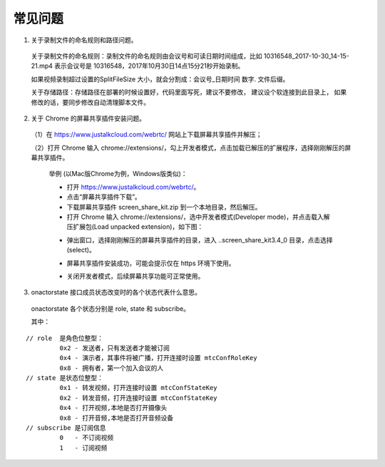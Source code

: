 常见问题
--------------------

1. 关于录制文件的命名规则和路径问题。

 关于录制文件的命名规则：录制文件的命名规则由会议号和可读日期时间组成，比如 10316548_2017-10-30_14-15-21.mp4 表示会议号是 10316548，2017年10月30日14点15分21秒开始录制。

 如果视频录制超过设置的SplitFileSize 大小，就会分割成：会议号_日期时间 数字. 文件后缀。

 关于存储路径：存储路径在部署的时候设置好，代码里面写死，建议不要修改， 建议设个软连接到此目录上， 如果修改的话，要同步修改自动清理脚本文件。

2. 关于 Chrome 的屏幕共享插件安装问题。

 （1）在 https://www.justalkcloud.com/webrtc/ 网站上下载屏幕共享插件并解压；

 （2）打开 Chrome 输入 chrome://extensions/，勾上开发者模式，点击加载已解压的扩展程序，选择刚刚解压的屏幕共享插件。

  举例 (以Mac版Chrome为例，Windows版类似)：

  - 打开 https://www.justalkcloud.com/webrtc/。
  - 点击“屏幕共享插件下载”。
  - 下载屏幕共享插件 screen_share_kit.zip 到一个本地目录，然后解压。
  - 打开 Chrome 输入 chrome://extensions/，选中开发者模式(Developer mode)，并点击载入解压扩展包(Load unpacked extension)，如下图：

  .. image:: images/webrtc_screenshare1.png

  - 弹出窗口，选择刚刚解压的屏幕共享插件的目录，进入 ..\screen_share_kit\3.4_0 目录，点击选择(select)。

  .. image:: images/webrtc_screenshare2.png

  - 屏幕共享插件安装成功，可能会提示仅在 https 环境下使用。
  
  .. image:: images/webrtc_screenshare3.png


  - 关闭开发者模式，后续屏幕共享功能可正常使用。

  .. image:: images/webrtc_screenshare4.png

  .. image:: images/webrtc_screenshare5.png

3. onactorstate 接口成员状态改变时的各个状态代表什么意思。

  onactorstate 各个状态分别是 role, state 和 subscribe。

  其中：

::

    // role  是角色位整型：
             0x2 - 发送者，只有发送者才能被订阅
             0x4 - 演示者，其事件将被广播，打开连接时设置 mtcConfRoleKey
             0x8 - 拥有者，第一个加入会议的人 
    // state 是状态位整型：
             0x1 - 转发视频，打开连接时设置 mtcConfStateKey 
             0x2 - 转发音频，打开连接时设置 mtcConfStateKey 
             0x4 - 打开视频,本地是否打开摄像头
             0x8 - 打开音频,本地是否打开音频设备
    // subscribe 是订阅信息
             0   - 不订阅视频
             1   - 订阅视频

